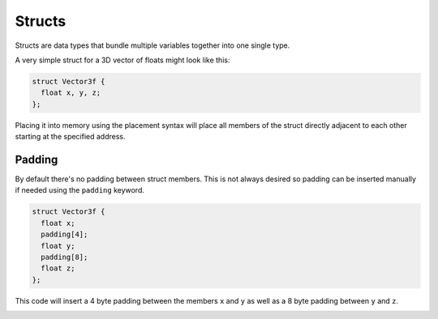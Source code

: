 Structs
=======

Structs are data types that bundle multiple variables together into one single type.

A very simple struct for a 3D vector of floats might look like this:

.. code-block:: hexpat

  struct Vector3f {
    float x, y, z;
  };

Placing it into memory using the placement syntax will place all members of the struct directly adjacent to each other starting at the specified address.

.. image:: assets/structs/hex.png
  :width: 100%
  :alt: Highlighing

.. image:: assets/structs/data.png
  :width: 100%
  :alt: Decoding

Padding
^^^^^^^

By default there's no padding between struct members. This is not always desired so padding can be inserted manually if needed using the ``padding`` keyword.

.. code-block:: hexpat

  struct Vector3f {
    float x;
    padding[4];
    float y;
    padding[8];
    float z;
  };

This code will insert a 4 byte padding between the members ``x`` and ``y`` as well as a 8 byte padding between ``y`` and ``z``.
  
.. image:: assets/structs/padding.png
  :width: 100%
  :alt: Decoding